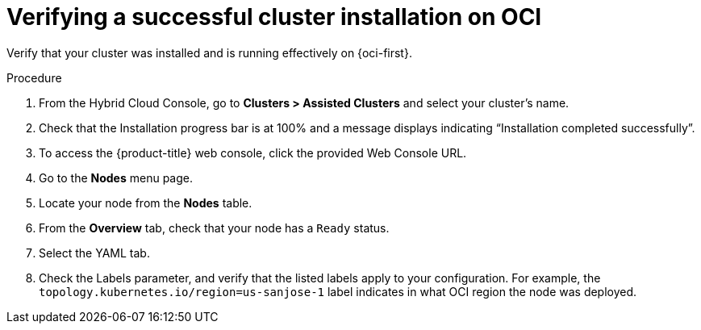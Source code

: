 // Module included in the following assemblies:
//
// * installing/installing_oci/installing-oci-assisted-installer.adoc [Using the Assisted Installer to install a cluster on OCI]

:_mod-docs-content-type: PROCEDURE
[id="verifying-cluster-install-ai-oci_{context}"]
= Verifying a successful cluster installation on OCI

Verify that your cluster was installed and is running effectively on {oci-first}.

.Procedure

. From the Hybrid Cloud Console, go to **Clusters > Assisted Clusters** and select your cluster’s name.

. Check that the Installation progress bar is at 100% and a message displays indicating “Installation completed successfully”.

. To access the {product-title} web console, click the provided Web Console URL.

. Go to the **Nodes** menu page.

. Locate your node from the **Nodes** table.

. From the **Overview** tab, check that your node has a `Ready` status.

. Select the YAML tab.

. Check the Labels parameter, and verify that the listed labels apply to your configuration. For example, the `topology.kubernetes.io/region=us-sanjose-1` label indicates in what OCI region the node was deployed.
